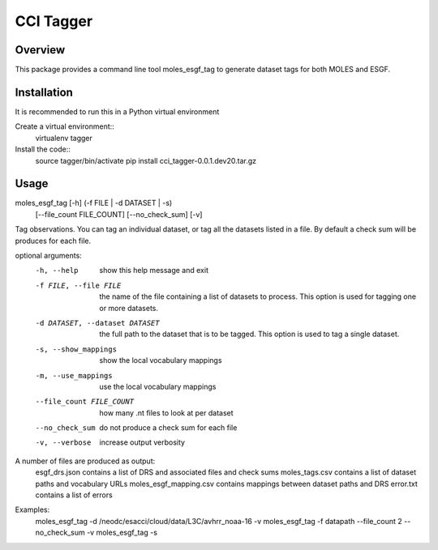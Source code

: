 ==========
CCI Tagger
==========

Overview
--------

This package provides a command line tool moles_esgf_tag to generate dataset
tags for both MOLES and ESGF.


Installation
------------

It is recommended to run this in a Python virtual environment

Create a virtual environment::
  virtualenv tagger
Install the code::
  source tagger/bin/activate
  pip install cci_tagger-0.0.1.dev20.tar.gz

Usage
-----

moles_esgf_tag [-h] (-f FILE | -d DATASET | -s)
               [--file_count FILE_COUNT] [--no_check_sum] [-v]

Tag observations. You can tag an individual dataset, or tag all the datasets
listed in a file. By default a check sum will be produces for each file.

optional arguments:
  -h, --help            show this help message and exit
  -f FILE, --file FILE  the name of the file containing a list of datasets to
                        process. This option is used for tagging one or more
                        datasets.
  -d DATASET, --dataset DATASET
                        the full path to the dataset that is to be tagged.
                        This option is used to tag a single dataset.
  -s, --show_mappings   show the local vocabulary mappings
  -m, --use_mappings    use the local vocabulary mappings
  --file_count FILE_COUNT
                        how many .nt files to look at per dataset
  --no_check_sum        do not produce a check sum for each file
  -v, --verbose         increase output verbosity

A number of files are produced as output:
  esgf_drs.json contains a list of DRS and associated files and check sums
  moles_tags.csv contains a list of dataset paths and vocabulary URLs
  moles_esgf_mapping.csv contains mappings between dataset paths and DRS
  error.txt contains a list of errors
  
Examples:
  moles_esgf_tag -d /neodc/esacci/cloud/data/L3C/avhrr_noaa-16 -v
  moles_esgf_tag -f datapath --file_count 2 --no_check_sum -v
  moles_esgf_tag -s
